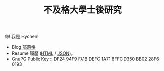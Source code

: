 #+TITLE: 不及格大學士後研究
#+OPTIONS: toc:nil num:nil author:nil timestamp:nil html-postamble:nil
#+HTML_HEAD_EXTRA: <link rel="stylesheet" type="text/css" href="/blog/css/readtheorg.css" />

[[./limit.jpg]]

嗨! 我是 Hychen!

- Blog [[./blog][部落格]]
- Resume 履歷 ([[./resume.html][HTML]] / [[./resume.json][JSON]])。
- GnuPG Public Key :: DF24 94F9 FA1B DEFC 1A71  8FFC D350 BB02 28F6 0193
